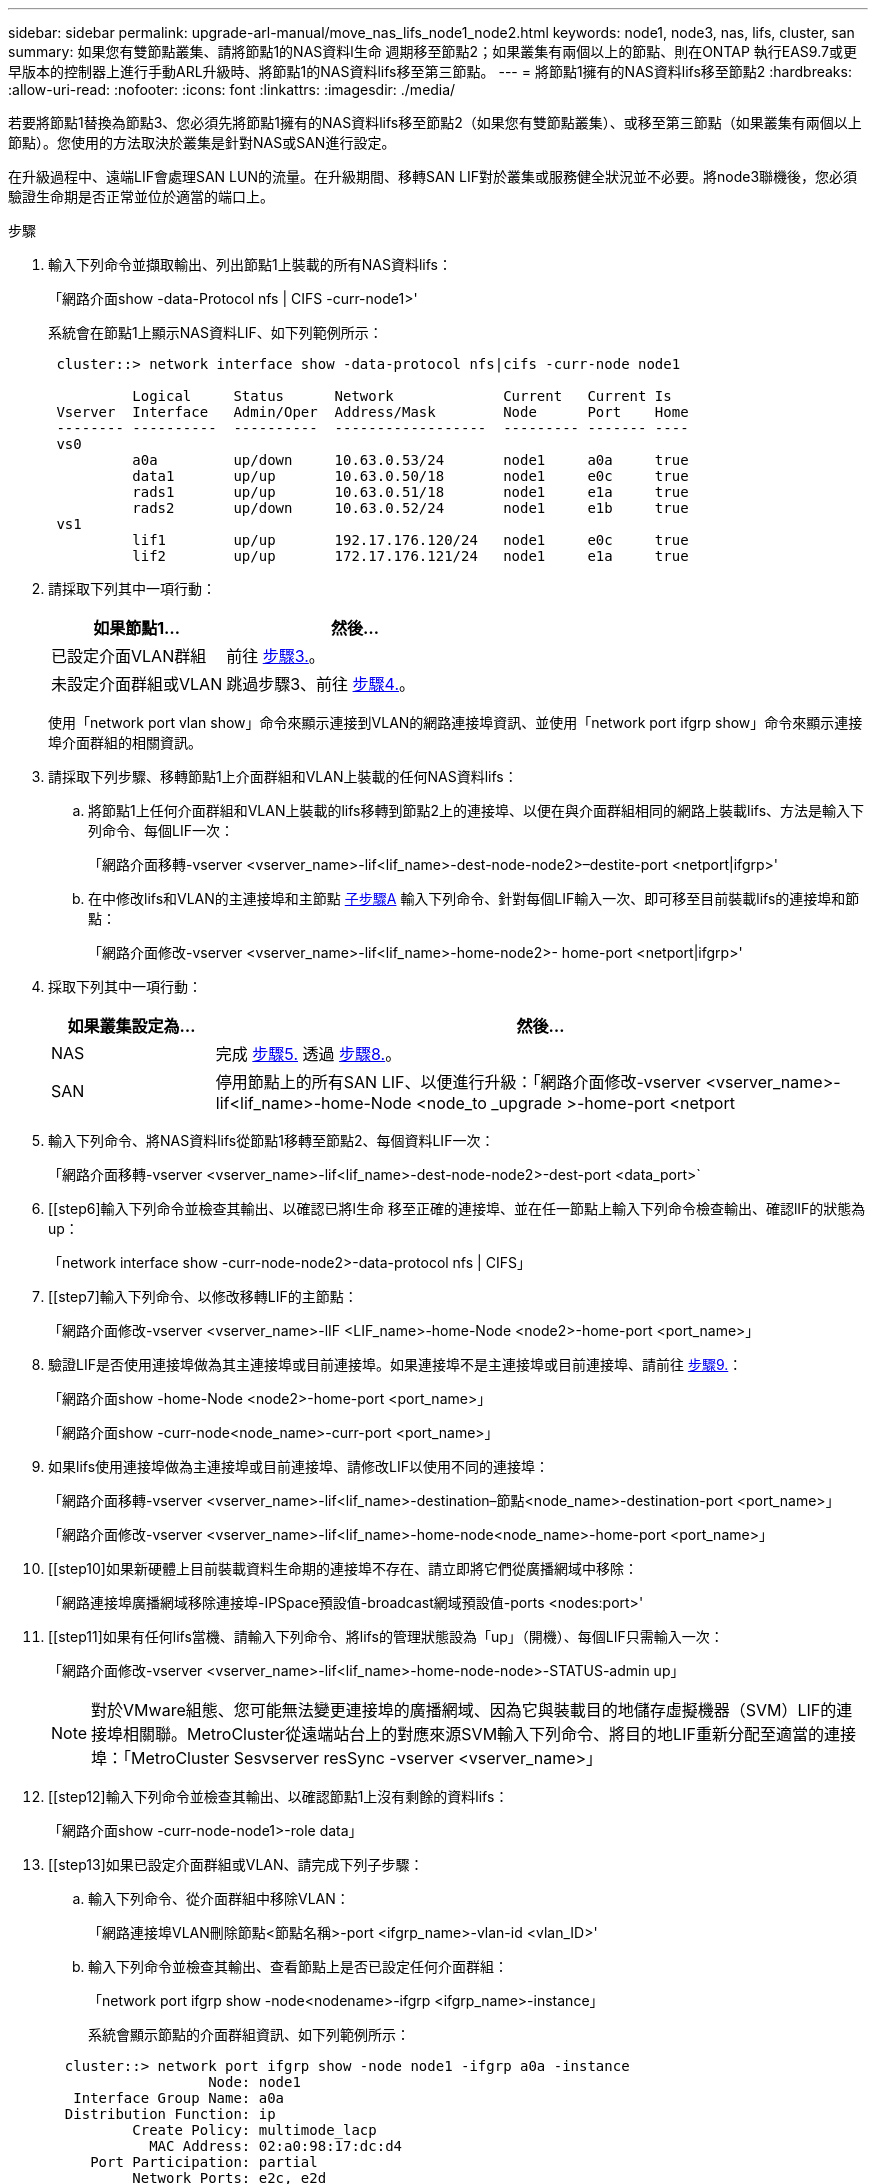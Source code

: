 ---
sidebar: sidebar 
permalink: upgrade-arl-manual/move_nas_lifs_node1_node2.html 
keywords: node1, node3, nas, lifs, cluster, san 
summary: 如果您有雙節點叢集、請將節點1的NAS資料l生命 週期移至節點2；如果叢集有兩個以上的節點、則在ONTAP 執行EAS9.7或更早版本的控制器上進行手動ARL升級時、將節點1的NAS資料lifs移至第三節點。 
---
= 將節點1擁有的NAS資料lifs移至節點2
:hardbreaks:
:allow-uri-read: 
:nofooter: 
:icons: font
:linkattrs: 
:imagesdir: ./media/


[role="lead"]
若要將節點1替換為節點3、您必須先將節點1擁有的NAS資料lifs移至節點2（如果您有雙節點叢集）、或移至第三節點（如果叢集有兩個以上節點）。您使用的方法取決於叢集是針對NAS或SAN進行設定。

在升級過程中、遠端LIF會處理SAN LUN的流量。在升級期間、移轉SAN LIF對於叢集或服務健全狀況並不必要。將node3聯機後，您必須驗證生命期是否正常並位於適當的端口上。

.步驟
. 輸入下列命令並擷取輸出、列出節點1上裝載的所有NAS資料lifs：
+
「網路介面show -data-Protocol nfs | CIFS -curr-node1>'

+
系統會在節點1上顯示NAS資料LIF、如下列範例所示：

+
[listing]
----
 cluster::> network interface show -data-protocol nfs|cifs -curr-node node1

          Logical     Status      Network             Current   Current Is
 Vserver  Interface   Admin/Oper  Address/Mask        Node      Port    Home
 -------- ----------  ----------  ------------------  --------- ------- ----
 vs0
          a0a         up/down     10.63.0.53/24       node1     a0a     true
          data1       up/up       10.63.0.50/18       node1     e0c     true
          rads1       up/up       10.63.0.51/18       node1     e1a     true
          rads2       up/down     10.63.0.52/24       node1     e1b     true
 vs1
          lif1        up/up       192.17.176.120/24   node1     e0c     true
          lif2        up/up       172.17.176.121/24   node1     e1a     true
----
. 請採取下列其中一項行動：
+
[cols="40,60"]
|===
| 如果節點1... | 然後... 


| 已設定介面VLAN群組 | 前往 <<man_move_lif_1_2_step3,步驟3.>>。 


| 未設定介面群組或VLAN | 跳過步驟3、前往 <<man_move_lif_1_2_step4,步驟4.>>。 
|===
+
使用「network port vlan show」命令來顯示連接到VLAN的網路連接埠資訊、並使用「network port ifgrp show」命令來顯示連接埠介面群組的相關資訊。

. [[man_move_lif_1_2_step3]]請採取下列步驟、移轉節點1上介面群組和VLAN上裝載的任何NAS資料lifs：
+
.. [[man_move_lif_1_2_substepa]]將節點1上任何介面群組和VLAN上裝載的lifs移轉到節點2上的連接埠、以便在與介面群組相同的網路上裝載lifs、方法是輸入下列命令、每個LIF一次：
+
「網路介面移轉-vserver <vserver_name>-lif<lif_name>-dest-node-node2>–destite-port <netport|ifgrp>'

.. 在中修改lifs和VLAN的主連接埠和主節點 <<man_move_lif_1_2_substepa,子步驟A>> 輸入下列命令、針對每個LIF輸入一次、即可移至目前裝載lifs的連接埠和節點：
+
「網路介面修改-vserver <vserver_name>-lif<lif_name>-home-node2>- home-port <netport|ifgrp>'



. [[man_move_lif_1_2_step4]]採取下列其中一項行動：
+
[cols="20,80"]
|===
| 如果叢集設定為... | 然後... 


| NAS | 完成 <<man_move_lif_1_2_step5,步驟5.>> 透過 <<man_move_lif_1_2_step8,步驟8.>>。 


| SAN | 停用節點上的所有SAN LIF、以便進行升級：「網路介面修改-vserver <vserver_name>-lif<lif_name>-home-Node <node_to _upgrade >-home-port <netport|ifgrp>-station-admin drod' 
|===
. [[man_move_lif_1_2_step5]]輸入下列命令、將NAS資料lifs從節點1移轉至節點2、每個資料LIF一次：
+
「網路介面移轉-vserver <vserver_name>-lif<lif_name>-dest-node-node2>-dest-port <data_port>`

. [[step6]輸入下列命令並檢查其輸出、以確認已將l生命 移至正確的連接埠、並在任一節點上輸入下列命令檢查輸出、確認lIF的狀態為up：
+
「network interface show -curr-node-node2>-data-protocol nfs | CIFS」

. [[step7]輸入下列命令、以修改移轉LIF的主節點：
+
「網路介面修改-vserver <vserver_name>-lIF <LIF_name>-home-Node <node2>-home-port <port_name>」

. [[man_move_lif_1_2_step8]]驗證LIF是否使用連接埠做為其主連接埠或目前連接埠。如果連接埠不是主連接埠或目前連接埠、請前往 <<man_move_lif_1_2_step9,步驟9.>>：
+
「網路介面show -home-Node <node2>-home-port <port_name>」

+
「網路介面show -curr-node<node_name>-curr-port <port_name>」

. [[man_move_lif_1_2_step9]]如果lifs使用連接埠做為主連接埠或目前連接埠、請修改LIF以使用不同的連接埠：
+
「網路介面移轉-vserver <vserver_name>-lif<lif_name>-destination–節點<node_name>-destination-port <port_name>」

+
「網路介面修改-vserver <vserver_name>-lif<lif_name>-home-node<node_name>-home-port <port_name>」

. [[step10]如果新硬體上目前裝載資料生命期的連接埠不存在、請立即將它們從廣播網域中移除：
+
「網路連接埠廣播網域移除連接埠-IPSpace預設值-broadcast網域預設值-ports <nodes:port>'

. [[step11]如果有任何lifs當機、請輸入下列命令、將lifs的管理狀態設為「up」（開機）、每個LIF只需輸入一次：
+
「網路介面修改-vserver <vserver_name>-lif<lif_name>-home-node-node>-STATUS-admin up」

+

NOTE: 對於VMware組態、您可能無法變更連接埠的廣播網域、因為它與裝載目的地儲存虛擬機器（SVM）LIF的連接埠相關聯。MetroCluster從遠端站台上的對應來源SVM輸入下列命令、將目的地LIF重新分配至適當的連接埠：「MetroCluster Sesvserver resSync -vserver <vserver_name>」

. [[step12]輸入下列命令並檢查其輸出、以確認節點1上沒有剩餘的資料lifs：
+
「網路介面show -curr-node-node1>-role data」

. [[step13]如果已設定介面群組或VLAN、請完成下列子步驟：
+
.. 輸入下列命令、從介面群組中移除VLAN：
+
「網路連接埠VLAN刪除節點<節點名稱>-port <ifgrp_name>-vlan-id <vlan_ID>'

.. 輸入下列命令並檢查其輸出、查看節點上是否已設定任何介面群組：
+
「network port ifgrp show -node<nodename>-ifgrp <ifgrp_name>-instance」

+
系統會顯示節點的介面群組資訊、如下列範例所示：

+
[listing]
----
  cluster::> network port ifgrp show -node node1 -ifgrp a0a -instance
                   Node: node1
   Interface Group Name: a0a
  Distribution Function: ip
          Create Policy: multimode_lacp
            MAC Address: 02:a0:98:17:dc:d4
     Port Participation: partial
          Network Ports: e2c, e2d
               Up Ports: e2c
             Down Ports: e2d
----
.. 如果節點上已設定任何介面群組、請記錄這些群組的名稱及指派給它們的連接埠、然後輸入下列命令刪除連接埠、每個連接埠一次：
+
「network port ifgrp remove-port -node<nodename>-ifgrp <ifgrp_name>-port <netport>'




